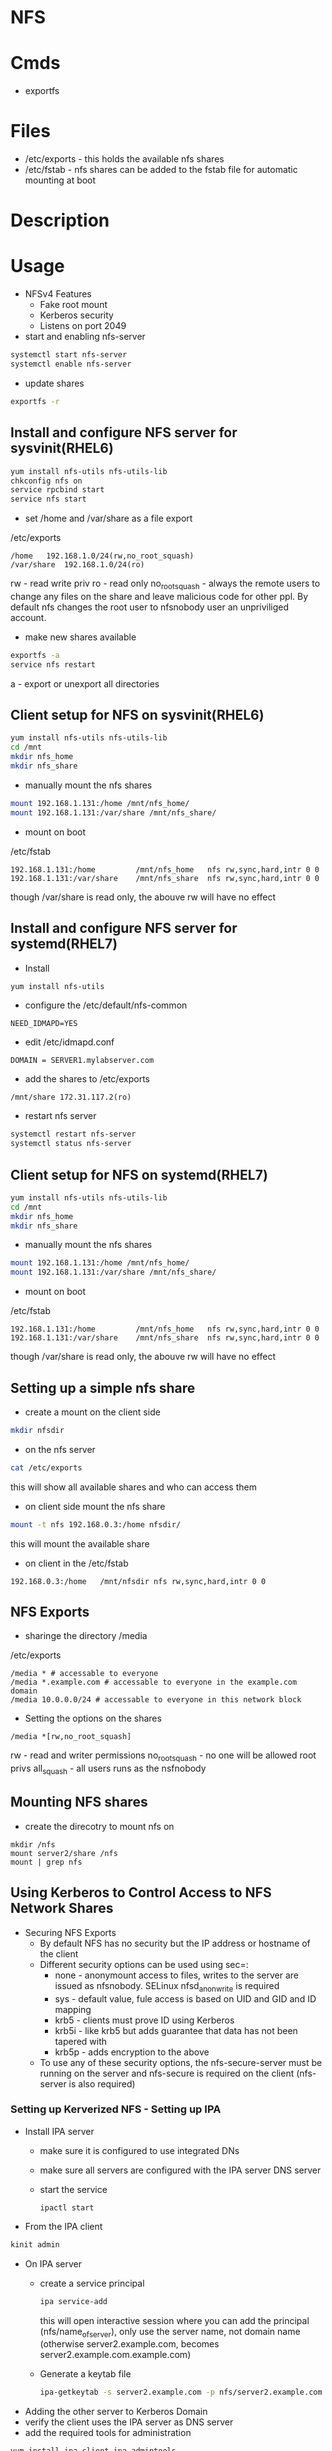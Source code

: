 #+TAGS: nfs file_server export_filesystem file_share


* NFS
* Cmds
- exportfs

* Files
- /etc/exports - this holds the available nfs shares
- /etc/fstab   - nfs shares can be added to the fstab file for automatic mounting at boot

* Description
* Usage
- NFSv4 Features
  - Fake root mount
  - Kerberos security
  - Listens on port 2049

- start and enabling nfs-server
#+BEGIN_SRC sh
systemctl start nfs-server
systemctl enable nfs-server
#+END_SRC

- update shares
#+BEGIN_SRC sh
exportfs -r
#+END_SRC

** Install and configure NFS server for sysvinit(RHEL6)
#+BEGIN_SRC sh
yum install nfs-utils nfs-utils-lib
chkconfig nfs on
service rpcbind start
service nfs start
#+END_SRC

- set /home and /var/share as a file export
/etc/exports
#+BEGIN_EXAMPLE
/home	192.168.1.0/24(rw,no_root_squash)
/var/share	192.168.1.0/24(ro)
#+END_EXAMPLE
rw             - read write priv
ro             - read only
no_root_squash - always the remote users to change any files on the share and leave malicious code for other ppl. By default nfs changes the root user to nfsnobody user an unpriviliged account.

- make new shares available
#+BEGIN_SRC sh
exportfs -a
service nfs restart
#+END_SRC
a - export or unexport all directories

** Client setup for NFS on sysvinit(RHEL6)
#+BEGIN_SRC sh
yum install nfs-utils nfs-utils-lib
cd /mnt
mkdir nfs_home
mkdir nfs_share
#+END_SRC

- manually mount the nfs shares
#+BEGIN_SRC sh
mount 192.168.1.131:/home /mnt/nfs_home/
mount 192.168.1.131:/var/share /mnt/nfs_share/
#+END_SRC

- mount on boot
/etc/fstab
#+BEGIN_EXAMPLE
192.168.1.131:/home 		/mnt/nfs_home	nfs	rw,sync,hard,intr 0 0
192.168.1.131:/var/share 	/mnt/nfs_share	nfs	rw,sync,hard,intr 0 0
#+END_EXAMPLE
though /var/share is read only, the abouve rw will have no effect

** Install and configure NFS server for systemd(RHEL7)
- Install   
#+BEGIN_SRC sh
yum install nfs-utils
#+END_SRC

- configure the /etc/default/nfs-common
#+BEGIN_EXAMPLE
NEED_IDMAPD=YES
#+END_EXAMPLE

- edit /etc/idmapd.conf
#+BEGIN_EXAMPLE
DOMAIN = SERVER1.mylabserver.com
#+END_EXAMPLE

- add the shares to /etc/exports
#+BEGIN_EXAMPLE
/mnt/share 172.31.117.2(ro)
#+END_EXAMPLE

- restart nfs server
#+BEGIN_SRC sh
systemctl restart nfs-server
systemctl status nfs-server
#+END_SRC

** Client setup for NFS on systemd(RHEL7)
#+BEGIN_SRC sh
yum install nfs-utils nfs-utils-lib
cd /mnt
mkdir nfs_home
mkdir nfs_share
#+END_SRC

- manually mount the nfs shares
#+BEGIN_SRC sh
mount 192.168.1.131:/home /mnt/nfs_home/
mount 192.168.1.131:/var/share /mnt/nfs_share/
#+END_SRC

- mount on boot
/etc/fstab
#+BEGIN_EXAMPLE
192.168.1.131:/home 		/mnt/nfs_home	nfs	rw,sync,hard,intr 0 0
192.168.1.131:/var/share 	/mnt/nfs_share	nfs	rw,sync,hard,intr 0 0
#+END_EXAMPLE
though /var/share is read only, the abouve rw will have no effect

** Setting up a simple nfs share
- create a mount on the client side
#+BEGIN_SRC sh
mkdir nfsdir
#+END_SRC

- on the nfs server
#+BEGIN_SRC sh
cat /etc/exports
#+END_SRC
this will show all available shares and who can access them

- on client side mount the nfs share
#+BEGIN_SRC sh
mount -t nfs 192.168.0.3:/home nfsdir/
#+END_SRC
this will mount the available share

- on client in the /etc/fstab
#+BEGIN_EXAMPLE
192.168.0.3:/home	/mnt/nfsdir	nfs	rw,sync,hard,intr 0 0
#+END_EXAMPLE

** NFS Exports
- sharinge the directory /media
/etc/exports
#+BEGIN_EXAMPLE
/media * # accessable to everyone
/media *.example.com # accessable to everyone in the example.com domain
/media 10.0.0.0/24 # accessable to everyone in this network block
#+END_EXAMPLE

- Setting the options on the shares
#+BEGIN_EXAMPLE
/media *[rw,no_root_squash]
#+END_EXAMPLE
rw - read and writer permissions
no_root_squash - no one will be allowed root privs
all_squash - all users runs as the nsfnobody

** Mounting NFS shares
- create the direcotry to mount nfs on
#+BEGIN_SRC ssh
mkdir /nfs
mount server2/share /nfs
mount | grep nfs
#+END_SRC

** Using Kerberos to Control Access to NFS Network Shares
- Securing NFS Exports
  - By default NFS has no security but the IP address or hostname of the client
  - Different security options can be used using sec=:
    - none  - anonymount access to files, writes to the server are issued as nfsnobody. SELinux nfsd_anon_write is required
    - sys   - default value, fule access is based on UID and GID and ID mapping
    - krb5  - clients must prove ID using Kerberos
    - krb5i - like krb5 but adds guarantee that data has not been tapered with
    - krb5p - adds encryption to the above
  - To use any of these security options, the nfs-secure-server must be running on the server and nfs-secure is required on the client (nfs-server is also required)
    
*** Setting up Kerverized NFS - Setting up IPA
- Install IPA server
  - make sure it is configured to use integrated DNs
  - make sure all servers are configured with the IPA server DNS server
  - start the service 
    #+BEGIN_SRC 
    ipactl start
    #+END_SRC  

- From the IPA client
#+BEGIN_SRC sh
kinit admin
#+END_SRC

- On IPA server
  - create a service principal
    #+BEGIN_SRC sh
    ipa service-add
    #+END_SRC
    this will open interactive session where you can add the principal (nfs/name_of_server), only use the server name, not domain name (otherwise server2.example.com, becomes server2.example.com.example.com)
  - Generate a keytab file
    #+BEGIN_SRC sh
    ipa-getkeytab -s server2.example.com -p nfs/server2.example.com -k /tmp/nfs.keytab
    #+END_SRC

- Adding the other server to Kerberos Domain
- verify the client uses the IPA server as DNS server
- add the required tools for administration
#+BEGIN_SRC sh
yum install ipa-client ipa-admintools
ip-client-install --enable-dns-updates
#+END_SRC
follow the prompts, and ignore "error trying to clean keytab", this will be fixed later.
- The client is now part of the Kerberos trusted domain
- To access the NFS server (the principal), the cient sends a ticket granting ticket. In return, the Ticket granting Service (Kerberos) sends session keys back to the client and it can do its work.

*** Setting up Kerberized NFS - Configuring the NFS Server
- Make the keytab available on the NFS server server2: cp /tmp/nfs.keytab /etc/krb5.keytab) - if the NFS server is elsewhere, scp the keytab over 
- start nfs and secure-nfs
#+BEGIN_SRC sh
systemctl start nfs-server
systemctl start nfs-secure-server
systemctl enable nfs-server
systemctl enable nfs-secure-server
#+END_SRC

- make mount point
#+BEGIN_SRC sh
mkdir /secureshare
#+END_SRC

- edit /etc/exports
#+BEGIN_EXAMPLE
/secureshare *(sec=krb5p,rw)
#+END_EXAMPLE

- update shares
#+BEGIN_SRC sh
exportfs -r
#+END_SRC
means that nfs hasn't got to be restarted

- open fw ports
#+BEGIN_SRC sh
firewall-cmd --permanent --add-service=nfs
firewall-cmd --reload
#+END_SRC

- On the other server
#+BEGIN_SRC sh
systemctl enable nfs-secure
systemctl start nfs-secure
mount -o sec=krb5p server2:/secureshare /mnt
#+END_SRC

*** Showmount
Showmount cmd will throw the error with the FW enabled
#+BEGIN_EXAMPLE
clnt_create: RPC: Port mapper failure - Unable to receive: errno 113 (No route to host)
#+END_EXAMPLE
this is because it has not been made NFSv4 compatiable

* Lecture
* Tutorial
** Linux Acadey - Getting Started with NFS
- installing NFS server
#+BEGIN_SRC sh
apt-get install nfs-server
pacman -S nfs-utils
#+END_SRC

- create the directory to share
#+BEGIN_SRC sh
mkdir -p /srv/nfs/home
#+END_SRC

- add the correct permissions so that everyone can access the files
#+BEGIN_SRC sh
chmod 777 -R /sr/nfs/home
#+END_SRC
this will allow all users to access the files

- now add the directory to the /etc/exports
#+BEGIN_EXAMPLE
/srv/nfs/home 192.168.10.0/24(rw, sync, no_root_squash)
#+END_EXAMPLE

- enable and start the nfs-server
#+BEGIN_SRC sh
systemctl enable nfs-server
systemctl start nfs-server
#+END_SRC
#+BEGIN_SRC sh
systemctl enable nfs-utils
systemctl start nfs-utils
#+END_SRC

- clientside
#+BEGIN_SRC sh
apt-get install nfs-common
pacman -S nfs-util
#+END_SRC

- create the directory where the nfs directory is to be mounted
#+BEGIN_SRC sh
mkdir /mnt/sharedir
#+END_SRC

- mount the nfs directory
#+BEGIN_SRC sh
mount 192.168.1.11:/srv/nfs/home /mnt/sharedir
#+END_SRC

- to make this directory a permanent mount add it to the /etc/fstab
#+BEGIN_EXAMPLE
192.168.1.11:/srv/nfs/home	/mnt/sharedir	auto,nofail 0 0
#+END_EXAMPLE

* Books
[[file://home/crito/Documents/SysAdmin/NFS-HOWTO.pdf][Linux NFS HowTo]]
* Links
[[https://www.digitalocean.com/community/tutorials/how-to-set-up-an-nfs-mount-on-centos-6][How To Set Up an NFS Mount on CentOS 6 - DigitalOcean]]
